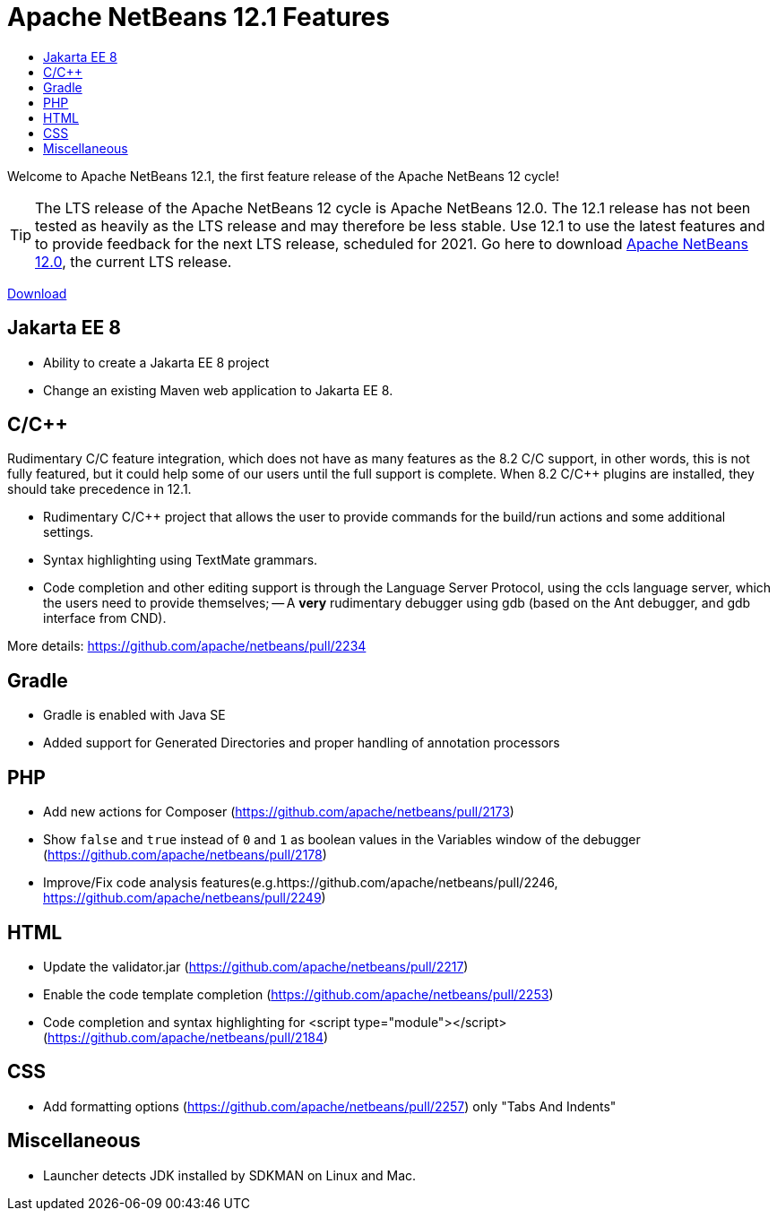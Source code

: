 ////
     Licensed to the Apache Software Foundation (ASF) under one
     or more contributor license agreements.  See the NOTICE file
     distributed with this work for additional information
     regarding copyright ownership.  The ASF licenses this file
     to you under the Apache License, Version 2.0 (the
     "License"); you may not use this file except in compliance
     with the License.  You may obtain a copy of the License at

       http://www.apache.org/licenses/LICENSE-2.0

     Unless required by applicable law or agreed to in writing,
     software distributed under the License is distributed on an
     "AS IS" BASIS, WITHOUT WARRANTIES OR CONDITIONS OF ANY
     KIND, either express or implied.  See the License for the
     specific language governing permissions and limitations
     under the License.
////
= Apache NetBeans 12.1 Features
:jbake-type: page-noaside
:jbake-tags: 12.1 features
:jbake-status: published
:keywords: Apache NetBeans 12.1 IDE features
:icons: font
:description: Apache NetBeans 12.1 features
:toc: left
:toc-title: 
:toclevels: 4
:syntax: true
:source-highlighter: pygments
:experimental:
:linkattrs:

Welcome to Apache NetBeans 12.1, the first feature release of the Apache NetBeans 12 cycle!

TIP: The LTS release of the Apache NetBeans 12 cycle is Apache NetBeans 12.0. The 12.1 release has not been tested as heavily as the LTS release and may therefore be less stable. Use 12.1 to use the latest features and to provide feedback for the next LTS release, scheduled for 2021. Go here to download  link:/download/nb120/nb120.html[Apache NetBeans 12.0], the current LTS release.

link:/download/nb121/nb121.html[Download, role="button success"]

== Jakarta EE 8

- Ability to create a Jakarta EE 8 project
- Change an existing Maven web application to Jakarta EE 8.

== C/C++

Rudimentary C/C++ feature integration, which does not have as many features as the 8.2 C/C++ support, in other words, this is not fully featured, but it could help some of our users until the full support is complete. When 8.2 C/C++ plugins are installed, they should take precedence in 12.1. 

- Rudimentary C/C++ project that allows the user to provide commands for the build/run actions and some additional settings.
- Syntax highlighting using TextMate grammars.
- Code completion and other editing support is through the Language Server Protocol, using the ccls language server, which the users need to provide themselves;
-- A *very* rudimentary debugger using gdb (based on the Ant debugger, and gdb interface from CND).

More details: https://github.com/apache/netbeans/pull/2234

== Gradle

- Gradle is enabled with Java SE
- Added support for Generated Directories and proper handling of  annotation processors

== PHP

- Add new actions for Composer (https://github.com/apache/netbeans/pull/2173)
- Show `false` and `true` instead of `0` and `1` as boolean values in the Variables window of the debugger (https://github.com/apache/netbeans/pull/2178)
- Improve/Fix code analysis features(e.g.https://github.com/apache/netbeans/pull/2246, https://github.com/apache/netbeans/pull/2249)

== HTML

- Update the validator.jar (https://github.com/apache/netbeans/pull/2217)
- Enable the code template completion (https://github.com/apache/netbeans/pull/2253)
- Code completion and syntax highlighting for <script type="module"></script> (https://github.com/apache/netbeans/pull/2184)

== CSS

- Add formatting options (https://github.com/apache/netbeans/pull/2257) only "Tabs And Indents"

== Miscellaneous

- Launcher detects JDK installed by SDKMAN on Linux and Mac.
